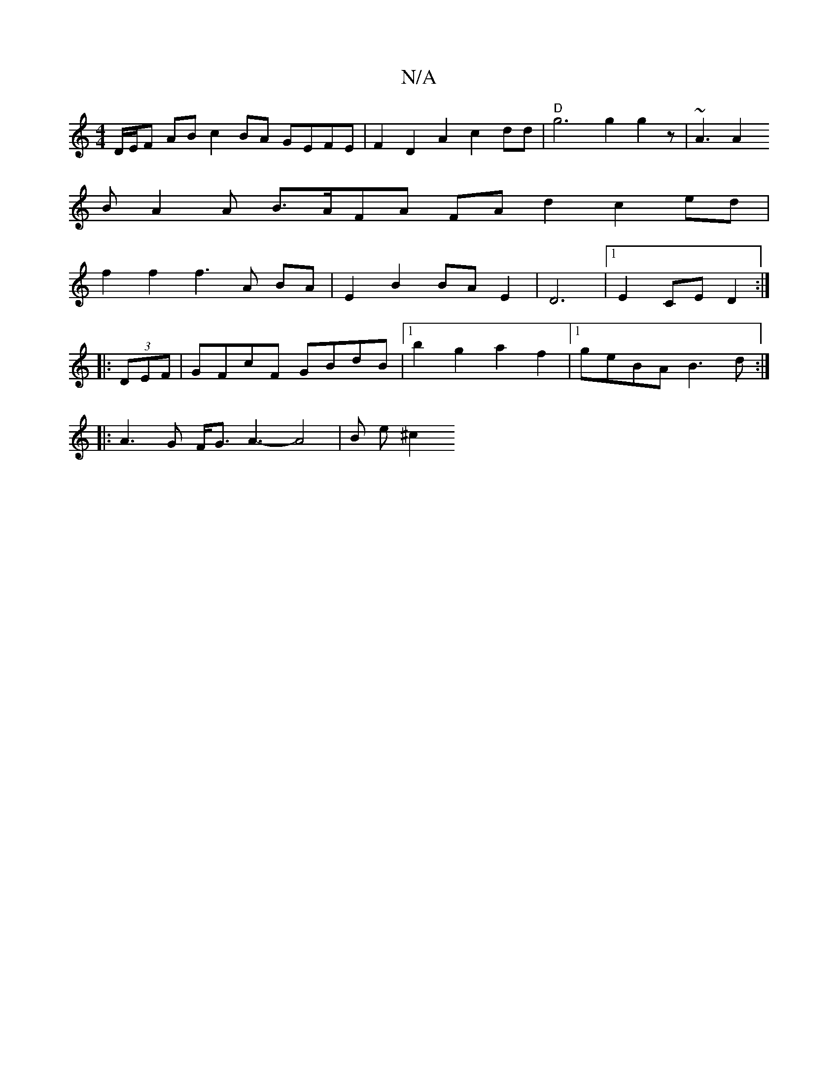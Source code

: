 X:1
T:N/A
M:4/4
R:N/A
K:Cmajor
D/E/F AB c2BA GEFE | F2 D2 A2 c2 dd | "D" g6 g2 g2z | ~A3 A2
BA2A B>AFA FA d2 c2 ed|
f2f2 f3A BA|E2B2BA E2|D6|1 E2 CE D2 :|
|:
(3DEF|GFcF GBdB |1 b2g2 a2f2 |[1 geBA B3d :|
|: A3G F<G A3-A4|B e ^c2 "D7
